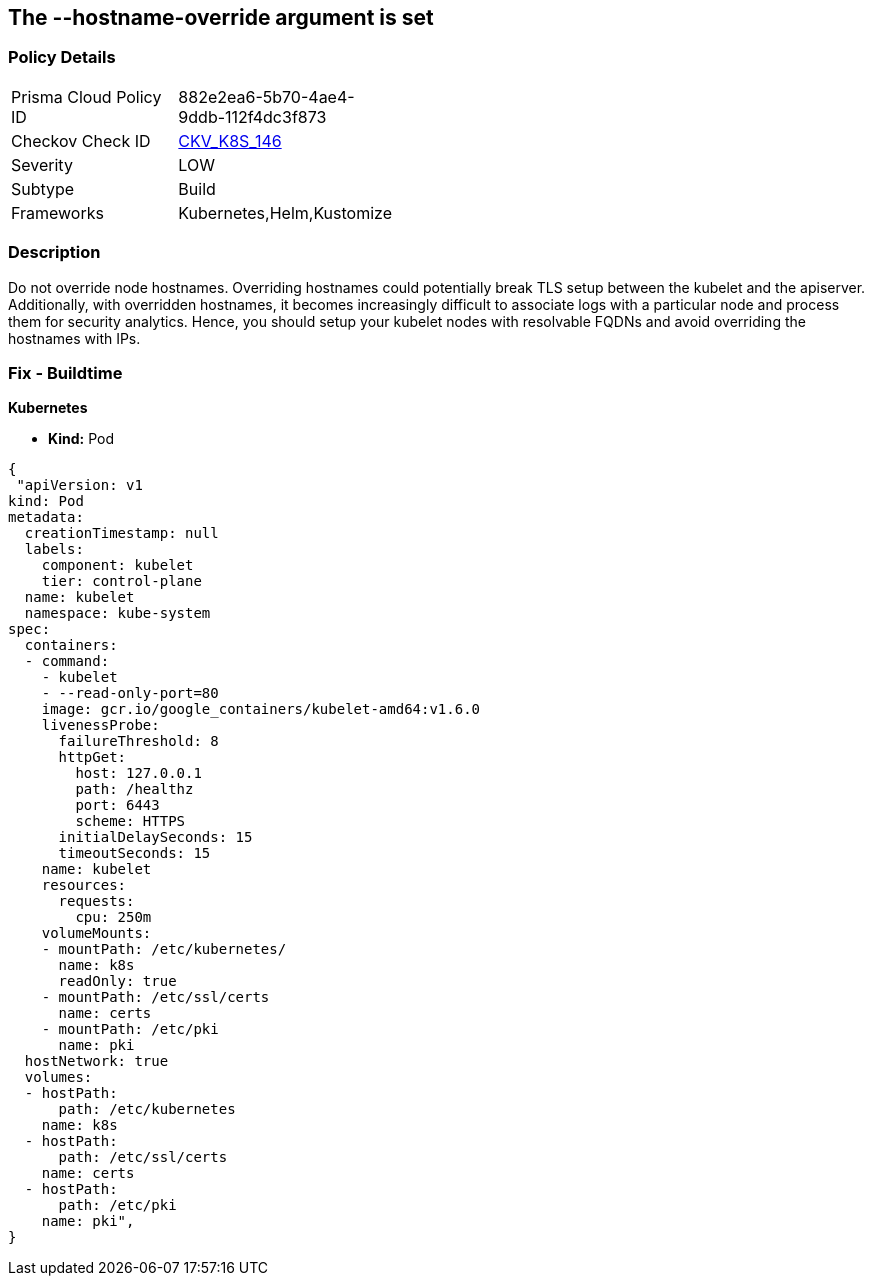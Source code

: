== The --hostname-override argument is set
// '--hostname-override' argument is set


=== Policy Details 

[width=45%]
[cols="1,1"]
|=== 
|Prisma Cloud Policy ID 
| 882e2ea6-5b70-4ae4-9ddb-112f4dc3f873

|Checkov Check ID 
| https://github.com/bridgecrewio/checkov/tree/master/checkov/kubernetes/checks/resource/k8s/KubeletHostnameOverride.py[CKV_K8S_146]

|Severity
|LOW

|Subtype
|Build

|Frameworks
|Kubernetes,Helm,Kustomize

|=== 



=== Description 


Do not override node hostnames.
Overriding hostnames could potentially break TLS setup between the kubelet and the apiserver.
Additionally, with overridden hostnames, it becomes increasingly difficult to associate logs with a particular node and process them for security analytics.
Hence, you should setup your kubelet nodes with resolvable FQDNs and avoid overriding the hostnames with IPs.

=== Fix - Buildtime


*Kubernetes* 


* *Kind:* Pod


[source,yaml]
----
{
 "apiVersion: v1
kind: Pod
metadata:
  creationTimestamp: null
  labels:
    component: kubelet
    tier: control-plane
  name: kubelet
  namespace: kube-system
spec:
  containers:
  - command:
    - kubelet
    - --read-only-port=80
    image: gcr.io/google_containers/kubelet-amd64:v1.6.0
    livenessProbe:
      failureThreshold: 8
      httpGet:
        host: 127.0.0.1
        path: /healthz
        port: 6443
        scheme: HTTPS
      initialDelaySeconds: 15
      timeoutSeconds: 15
    name: kubelet
    resources:
      requests:
        cpu: 250m
    volumeMounts:
    - mountPath: /etc/kubernetes/
      name: k8s
      readOnly: true
    - mountPath: /etc/ssl/certs
      name: certs
    - mountPath: /etc/pki
      name: pki
  hostNetwork: true
  volumes:
  - hostPath:
      path: /etc/kubernetes
    name: k8s
  - hostPath:
      path: /etc/ssl/certs
    name: certs
  - hostPath:
      path: /etc/pki
    name: pki",
}
----

